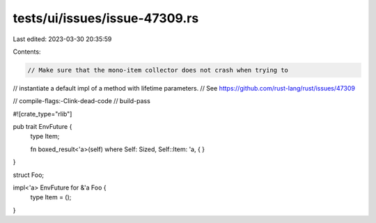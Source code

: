 tests/ui/issues/issue-47309.rs
==============================

Last edited: 2023-03-30 20:35:59

Contents:

.. code-block:: rs

    // Make sure that the mono-item collector does not crash when trying to
// instantiate a default impl of a method with lifetime parameters.
// See https://github.com/rust-lang/rust/issues/47309

// compile-flags:-Clink-dead-code
// build-pass

#![crate_type="rlib"]

pub trait EnvFuture {
    type Item;

    fn boxed_result<'a>(self) where Self: Sized, Self::Item: 'a, {
    }
}

struct Foo;

impl<'a> EnvFuture for &'a Foo {
    type Item = ();
}


